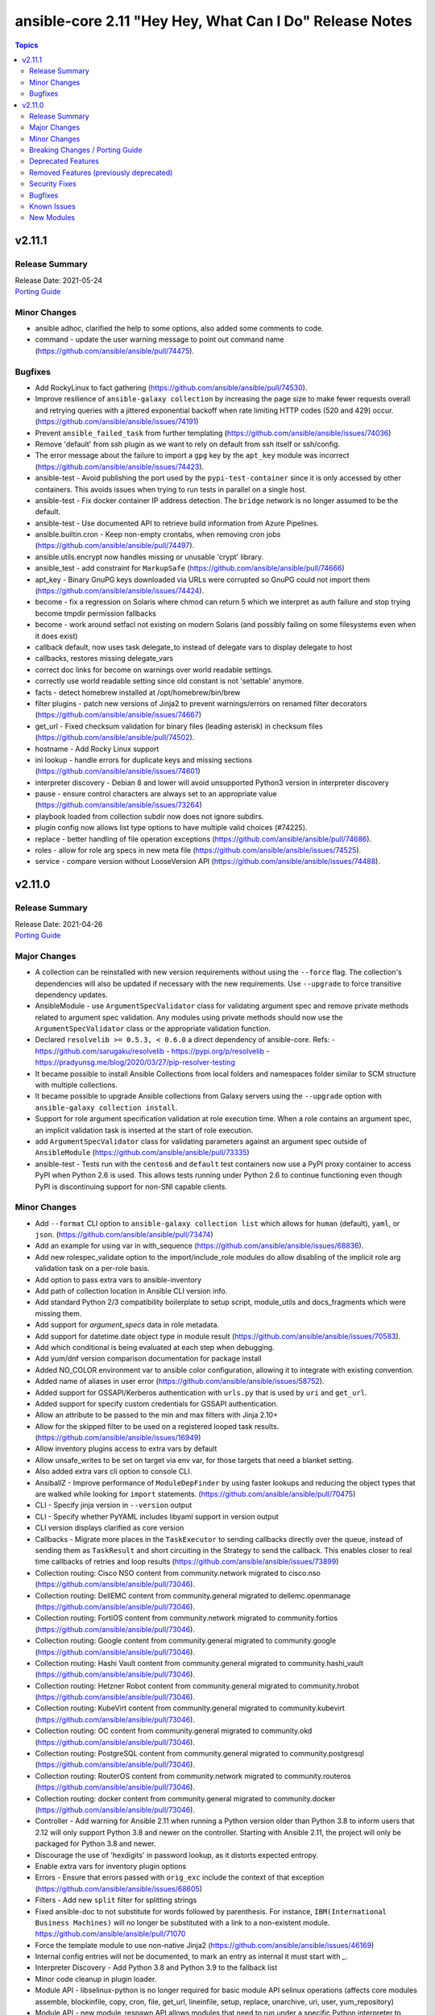 ========================================================
ansible-core 2.11 "Hey Hey, What Can I Do" Release Notes
========================================================

.. contents:: Topics


v2.11.1
=======

Release Summary
---------------

| Release Date: 2021-05-24
| `Porting Guide <https://docs.ansible.com/ansible/devel/porting_guides.html>`__


Minor Changes
-------------

- ansible adhoc, clarified the help to some options, also added some comments to code.
- command - update the user warning message to point out command name (https://github.com/ansible/ansible/pull/74475).

Bugfixes
--------

- Add RockyLinux to fact gathering (https://github.com/ansible/ansible/pull/74530).
- Improve resilience of ``ansible-galaxy collection`` by increasing the page size to make fewer requests overall and retrying queries with a jittered exponential backoff when rate limiting HTTP codes (520 and 429) occur. (https://github.com/ansible/ansible/issues/74191)
- Prevent ``ansible_failed_task`` from further templating (https://github.com/ansible/ansible/issues/74036)
- Remove 'default' from ssh plugin as we want to rely on default from ssh itself or ssh/config.
- The error message about the failure to import a ``gpg`` key by the ``apt_key`` module was incorrect (https://github.com/ansible/ansible/issues/74423).
- ansible-test - Avoid publishing the port used by the ``pypi-test-container`` since it is only accessed by other containers. This avoids issues when trying to run tests in parallel on a single host.
- ansible-test - Fix docker container IP address detection. The ``bridge`` network is no longer assumed to be the default.
- ansible-test - Use documented API to retrieve build information from Azure Pipelines.
- ansible.builtin.cron - Keep non-empty crontabs, when removing cron jobs (https://github.com/ansible/ansible/pull/74497).
- ansible.utils.encrypt now handles missing or unusable 'crypt' library.
- ansible_test - add constraint for ``MarkupSafe`` (https://github.com/ansible/ansible/pull/74666)
- apt_key - Binary GnuPG keys downloaded via URLs were corrupted so GnuPG could not import them (https://github.com/ansible/ansible/issues/74424).
- become - fix a regression on Solaris where chmod can return 5 which we interpret as auth failure and stop trying become tmpdir permission fallbacks
- become - work around setfacl not existing on modern Solaris (and possibly failing on some filesystems even when it does exist)
- callback default, now uses task delegate_to instead of delegate vars to display delegate to host
- callbacks, restores missing delegate_vars
- correct doc links for become on warnings over world readable settings.
- correctly use world readable setting since old constant is not 'settable' anymore.
- facts - detect homebrew installed at /opt/homebrew/bin/brew
- filter plugins - patch new versions of Jinja2 to prevent warnings/errors on renamed filter decorators (https://github.com/ansible/ansible/issues/74667)
- get_url - Fixed checksum validation for binary files (leading asterisk) in checksum files (https://github.com/ansible/ansible/pull/74502).
- hostname - Add Rocky Linux support
- ini lookup - handle errors for duplicate keys and missing sections (https://github.com/ansible/ansible/issues/74601)
- interpreter discovery - Debian 8 and lower will avoid unsupported Python3 version in interpreter discovery
- pause - ensure control characters are always set to an appropriate value (https://github.com/ansible/ansible/issues/73264)
- playbook loaded from collection subdir now does not ignore subdirs.
- plugin config now allows list type options to have multiple valid choices (#74225).
- replace - better handling of file operation exceptions (https://github.com/ansible/ansible/pull/74686).
- roles - allow for role arg specs in new meta file (https://github.com/ansible/ansible/issues/74525).
- service - compare version without LooseVersion API (https://github.com/ansible/ansible/issues/74488).

v2.11.0
=======

Release Summary
---------------

| Release Date: 2021-04-26
| `Porting Guide <https://docs.ansible.com/ansible/devel/porting_guides.html>`__


Major Changes
-------------

- A collection can be reinstalled with new version requirements without using the ``--force`` flag. The collection's dependencies will also be updated if necessary with the new requirements. Use ``--upgrade`` to force transitive dependency updates.
- AnsibleModule - use ``ArgumentSpecValidator`` class for validating argument spec and remove private methods related to argument spec validation. Any modules using private methods should now use the ``ArgumentSpecValidator`` class or the appropriate validation function.
- Declared ``resolvelib >= 0.5.3, < 0.6.0`` a direct dependency of
  ansible-core. Refs:
  - https://github.com/sarugaku/resolvelib
  - https://pypi.org/p/resolvelib
  - https://pradyunsg.me/blog/2020/03/27/pip-resolver-testing
- It became possible to install Ansible Collections from local folders and namespaces folder similar to SCM structure with multiple collections.
- It became possible to upgrade Ansible collections from Galaxy servers using the ``--upgrade`` option with ``ansible-galaxy collection install``.
- Support for role argument specification validation at role execution time. When a role contains an argument spec, an implicit validation task is inserted at the start of role execution.
- add ``ArgumentSpecValidator`` class for validating parameters against an argument spec outside of ``AnsibleModule`` (https://github.com/ansible/ansible/pull/73335)
- ansible-test - Tests run with the ``centos6`` and ``default`` test containers now use a PyPI proxy container to access PyPI when Python 2.6 is used. This allows tests running under Python 2.6 to continue functioning even though PyPI is discontinuing support for non-SNI capable clients.

Minor Changes
-------------

- Add ``--format`` CLI option to ``ansible-galaxy collection list`` which allows for ``human`` (default), ``yaml``, or ``json``. (https://github.com/ansible/ansible/pull/73474)
- Add an example for using var in with_sequence (https://github.com/ansible/ansible/issues/68836).
- Add new rolespec_validate option to the import/include_role modules do allow disabling of the implicit role arg validation task on a per-role basis.
- Add option to pass extra vars to ansible-inventory
- Add path of collection location in Ansible CLI version info.
- Add standard Python 2/3 compatibility boilerplate to setup script, module_utils and docs_fragments which were missing them.
- Add support for `argument_specs` data in role metadata.
- Add support for datetime.date object type in module result (https://github.com/ansible/ansible/issues/70583).
- Add which conditional is being evaluated at each step when debugging.
- Add yum/dnf version comparison documentation for package install
- Added NO_COLOR environment var to ansible color configuration, allowing it to integrate with existing convention.
- Added name of aliases in user error (https://github.com/ansible/ansible/issues/58752).
- Added support for GSSAPI/Kerberos authentication with ``urls.py`` that is used by ``uri`` and ``get_url``.
- Added support for specify custom credentials for GSSAPI authentication.
- Allow an attribute to be passed to the min and max filters with Jinja 2.10+
- Allow for the skipped filter to be used on a registered looped task results. (https://github.com/ansible/ansible/issues/16949)
- Allow inventory plugins access to extra vars by default
- Allow unsafe_writes to be set on target via env var, for those targets that need a blanket setting.
- Also added extra vars cli option to console CLI.
- AnsiballZ - Improve performance of ``ModuleDepFinder`` by using faster lookups and reducing the object types that are walked while looking for ``import`` statements. (https://github.com/ansible/ansible/pull/70475)
- CLI - Specify jinja version in ``--version`` output
- CLI - Specify whether PyYAML includes libyaml support in version output
- CLI version displays clarified as core version
- Callbacks - Migrate more places in the ``TaskExecutor`` to sending callbacks directly over the queue, instead of sending them as ``TaskResult`` and short circuiting in the Strategy to send the callback. This enables closer to real time callbacks of retries and loop results (https://github.com/ansible/ansible/issues/73899)
- Collection routing: Cisco NSO content from community.network migrated to cisco.nso (https://github.com/ansible/ansible/pull/73046).
- Collection routing: DellEMC content from community.general migrated to dellemc.openmanage (https://github.com/ansible/ansible/pull/73046).
- Collection routing: FortiOS content from community.network migrated to community.fortios (https://github.com/ansible/ansible/pull/73046).
- Collection routing: Google content from community.general migrated to community.google (https://github.com/ansible/ansible/pull/73046).
- Collection routing: Hashi Vault content from community.general migrated to community.hashi_vault (https://github.com/ansible/ansible/pull/73046).
- Collection routing: Hetzner Robot content from community.general migrated to community.hrobot (https://github.com/ansible/ansible/pull/73046).
- Collection routing: KubeVirt content from community.general migrated to community.kubevirt (https://github.com/ansible/ansible/pull/73046).
- Collection routing: OC content from community.general migrated to community.okd (https://github.com/ansible/ansible/pull/73046).
- Collection routing: PostgreSQL content from community.general migrated to community.postgresql (https://github.com/ansible/ansible/pull/73046).
- Collection routing: RouterOS content from community.network migrated to community.routeros (https://github.com/ansible/ansible/pull/73046).
- Collection routing: docker content from community.general migrated to community.docker (https://github.com/ansible/ansible/pull/73046).
- Controller - Add warning for Ansible 2.11 when running a Python version older than Python 3.8 to inform users that 2.12 will only support Python 3.8 and newer on the controller. Starting with Ansible 2.11, the project will only be packaged for Python 3.8 and newer.
- Discourage the use of 'hexdigits' in password lookup, as it distorts expected entropy.
- Enable extra vars for inventory plugin options
- Errors - Ensure that errors passed with ``orig_exc`` include the context of that exception (https://github.com/ansible/ansible/issues/68605)
- Filters - Add new ``split`` filter for splitting strings
- Fixed ansible-doc to not substitute for words followed by parenthesis.  For instance, ``IBM(International Business Machines)`` will no longer be substituted with a link to a non-existent module. https://github.com/ansible/ansible/pull/71070
- Force the template module to use non-native Jinja2 (https://github.com/ansible/ansible/issues/46169)
- Internal config entries will not be documented, to mark an entry as internal it must start with `_`.
- Interpreter Discovery - Add Python 3.8 and Python 3.9 to the fallback list
- Minor code cleanup in plugin loader.
- Module API - libselinux-python is no longer required for basic module API selinux operations (affects core modules assemble, blockinfile, copy, cron, file, get_url, lineinfile, setup, replace, unarchive, uri, user, yum_repository)
- Module API - new module_respawn API allows modules that need to run under a specific Python interpreter to respawn in place under that interpreter
- Module iptables multiport destination support added (https://github.com/ansible/ansible/pull/72928)
- Module iptables set/ipset support added (https://github.com/ansible/ansible/pull/72984)
- New 'timeout' feature added to adhoc and console CLIs, corresponding to the recent 'timeout' task keyword.
- New virtualization facts, ``virtualization_tech_guest`` and ``virtualization_tech_host`` now allow for conveying when a system is a host or guest of multiple virtualization technologies.
- Now 'choices' keyword in config definitions also restricts valid values for the entry.
- Refactored ``ansible-galaxy collection [download|install|list|verify]`` CLI subcommands with the public interface kept intact.
- Restructured _fixup_perms2() in ansible.plugins.action to make it more linear
- Shadow prompt input to ansible-vault encrypt-string unless the ``--show-input`` flag is set
- Switch to hashlib.sha256() for ansible-test to allow for FIPs mode.
- TOML inventory plugin is no longer in preview status
- Templar - reduce the complexity of ``Templar._lookup`` (https://github.com/ansible/ansible/pull/73277)
- The ``csvfile`` lookup plugin now uses ``parse_kv()`` internally. As a result, multi-word search keys can now be passed.
- The ``csvfile`` lookup plugin's documentation has been fixed; it erroneously said that the delimiter could be ``t`` which was never true. We now accept ``\t``, however, and the error in the documentation has been fixed to note that.
- The constructed inventory plugin has new option to force using vars plugins on previouslly processed inventory sources.
- The find module is now more specific about the reasons it skips candidate files.
- The logging functionality in module_utils.basic now returns a nicer error when it falls back to syslog but ends up getting a TypeError thrown back.
- The new dependency resolver prefers ``MANIFEST.json`` over ``galaxy.yml`` if it exists in the target directory.
- The plugin loader now keeps track of the collection where a plugin was resolved to, in particular whether the plugin was loaded from ansible-core's internal paths (``ansible.builtin``) or from user-supplied paths (no collection name).
- Toggle allowing usage of extra_vars in compose
- When connecting as an unprivileged user, and becoming an unprivileged user, we now fall back to also trying ``chmod +a`` which works on macOS and makes use of ACLs.
- allow tree callback plugin to be configurable, for use with playbooks.
- ansible-doc - In Windows setup steps, ``ExecutionPolicy`` should be restored to default value ``RemoteSigned`` (https://github.com/ansible/ansible/pull/72993).
- ansible-doc - provide ``has_action`` field in JSON output for modules. That information is currently only available in the text view (https://github.com/ansible/ansible/pull/72359).
- ansible-doc has new option to show keyword documentation.
- ansible-doc will now format, ``L()``, ``R()``, and ``HORIZONTALLINE`` in plugin docs just as the website docs do.  https://github.com/ansible/ansible/pull/71070
- ansible-galaxy - Add installation successful message
- ansible-galaxy - Added caching mechanisms when retrieving collection info to speed up installs and downloads
- ansible-galaxy - Change the output verbosity level of the download message from 3 to 0 (https://github.com/ansible/ansible/issues/70010)
- ansible-galaxy - Ensure ``get_collection_versions`` returns an empty list when a collection does not exist for consistency across API versions.
- ansible-galaxy - find any collection dependencies in the globally configured Galaxy servers and not just the server the parent collection is from.
- ansible-galaxy CLI - ``collection verify`` command now exits with a non-zero exit code on verification failure
- ansible-galaxy CLI - ``collection verify`` command now supports a ``--offline`` option for local-only verification
- ansible-test - A warning is no longer emitted when a ``pip*`` or ``python*`` binary is found without a matching couterpart.
- ansible-test - Add ``macos/10.15`` as a supported value for the ``--remote`` option.
- ansible-test - Add a ``--docker-network`` option to choose the network for running containers when using the ``--docker`` option.
- ansible-test - Add constraint for ``decorator`` for Python versions prior to 3.5.
- ansible-test - Add support for running tests on Fedora 33 (https://github.com/ansible/ansible/pull/72861).
- ansible-test - Added Ubuntu 20.04 LTS image to the default completion list
- ansible-test - Added a ``--export`` option to the ``ansible-test coverage combine`` command to facilitate multi-stage aggregation of coverage in CI pipelines.
- ansible-test - Added the ``-remote rhel/7.9`` option to run tests on RHEL 7.9
- ansible-test - Allow custom ``--remote-stage`` options for development and testing.
- ansible-test - CentOS 8 container is now 8.2.2004 (https://github.com/ansible/distro-test-containers/pull/45).
- ansible-test - Changed the internal name of the custom plugin used to identify use of unwanted imports and functions.
- ansible-test - Cleaned up code to resolve warnings and errors reported by PyCharm.
- ansible-test - Code cleanup in the ``import`` sanity test.
- ansible-test - Code cleanup in the internal logic for code coverage collection of PowerShell modules.
- ansible-test - Collections can now specify pip constraints for unit and integration test requirements using ``tests/unit/constraints.txt`` and ``tests/integration/constraints.txt`` respectively.
- ansible-test - Containers used with the ``--remote`` option have been updated to version 1.29.0 to include the latest Ansible requirements.
- ansible-test - Files used to track remote instances no longer have a region suffix.
- ansible-test - Fix ``ansible-test coverage`` reporting sub-commands (``report``, ``html``, ``xml``) on Python 2.6.
- ansible-test - Fix container hostname/IP discovery for the ``acme`` test plugin.
- ansible-test - FreeBSD 11.4 and 12.2 provisioning can now be used with the ``--python 3.8`` option.
- ansible-test - FreeBSD instances provisioned with ``--remote`` now make ``libyaml`` available for use with PyYAML installation.
- ansible-test - Generation of an ``egg-info`` directory, if needed, is now done after installing test dependencies and before running tests. When running from an installed version of ``ansible-test`` a temporary directory is used to avoid permissions issues. Previously it was done before installing test dependencies and adjacent to the installed directory.
- ansible-test - Implemented CloudStack test container selection by ENV variable `ANSIBLE_CLOUDSTACK_CONTAINER` with a default to `quay.io/ansible/cloudstack-test-container:1.4.0`.
- ansible-test - Improved handling of minimum Python version requirements for sanity tests. Supported versions are now included in warning messages displayed when tests are skipped.
- ansible-test - More sanity test requirements have been pinned to specific versions to provide consistent test results.
- ansible-test - Most sanity test specific ``pip`` constraints are now used only when running sanity tests. This should reduce conflicts with ``pip`` requirements and constraints when testing collections.
- ansible-test - Most sanity tests are now skipped on Python 3.5 and earlier with a warning. Previously this was done for Python 2.7 and earlier.
- ansible-test - Now supports freebsd/11.4 remote (https://github.com/ansible/ansible/issues/48782).
- ansible-test - Now supports freebsd/12.2 remote (https://github.com/ansible/ansible/issues/72366).
- ansible-test - OpenSuse container now uses Leap 15.2 (https://github.com/ansible/distro-test-containers/pull/48).
- ansible-test - Pin the ``virtualenv`` version used for ``--remote`` pip installs to the latest version supported by Python 2.x, which is version 16.7.10.
- ansible-test - Provisioning of RHEL instances now includes installation of pinned versions of ``packaging`` and ``pyparsing`` to match the downstream vendored versions.
- ansible-test - RHEL 8.2+ provisioning can now be used with the ``--python 3.8`` option, taking advantage of the Python 3.8 AppStream.
- ansible-test - Raise the number of bytes scanned by ansible-test to determine if a file is binary to 4096.
- ansible-test - Refactor code for installing ``cryptography`` to allow re-use in the future.
- ansible-test - Refactor code to remove unused logic for obsolete support of multiple provisioning endpoints.
- ansible-test - Remove ``pytest < 6.0.0`` constraint for managed installations on Python 3.x now that pytest 6 is supported.
- ansible-test - Remove em dash from the Pytest configuration file in order to be readable on systems where preferred encoding is ASCII. (https://github.com/ansible/ansible/issues/71739)
- ansible-test - Remove outdated ``--docker`` completion entries: fedora30, fedora31, ubuntu1604
- ansible-test - Remove outdated ``--remote`` completion entries: freebsd/11.1, freebsd/12.1, osx/10.11, macos/10.15, rhel/7.6, rhel/7.8, rhel/8.1, rhel/8.2
- ansible-test - Remove outdated ``--windows`` completion entries: 2008, 2008-R2
- ansible-test - Remove the discontinued ``us-east-2`` choice from the ``--remote-aws-region`` option.
- ansible-test - Remove unused ``--remote`` completion entry: power/centos/7
- ansible-test - Removed ``pip`` constraints related to integration tests that have been moved to collections. This should reduce conflicts with ``pip`` requirements and constraints when testing collections.
- ansible-test - Removed the obsolete ``--remote-aws-region`` provisioning option.
- ansible-test - Removed the obsolete ``tower`` test plugin for testing Tower modules.
- ansible-test - Removed unused provisioning code and cleaned up remote provider management logic.
- ansible-test - Rename internal functions to match associated constant names that were previously updated.
- ansible-test - Reorganize internal ``pylint`` configuration files for easier comparison and maintenance.
- ansible-test - Report the correct line number in the ``yamllint`` sanity test when reporting ``libyaml`` parse errors in module documentation.
- ansible-test - Request remote resources by provider name for all provider types.
- ansible-test - Show a warning when the obsolete ``--remote-aws-region`` option is used.
- ansible-test - Silence ``pip`` warnings about Python 3.5 being EOL when installing requirements.
- ansible-test - Support custom remote endpoints with the ``--remote-endpoint`` option.
- ansible-test - The ``--remote`` option no longer pre-installs the ``virtualenv`` module on Python 3.x instances. The Python built-in ``venv`` module should be used instead.
- ansible-test - The ``default`` container for both collections and core have been updated to versions 2.11.0 and 1.9.0 respectively.
- ansible-test - The ``pylint`` sanity test is now skipped with a warning on Python 3.9 due to unresolved upstream regressions.
- ansible-test - The ``pylint`` sanity test is now supported on Python 3.8.
- ansible-test - The ``rstcheck`` sanity test is no longer used for collections, but continues to be used for ansible-core.
- ansible-test - The generated ``resource_prefix`` variable now meets the host name syntax requirements specified in RFC 1123 and RFC 952. The value used for local tests now places the random number before the hostname component, rather than after. If the resulting value is too long, it will be truncated.
- ansible-test - Ubuntu containers as well as ``default-test-container`` and ``ansible-base-test-container`` are now slightly smaller due to apt cleanup (https://github.com/ansible/distro-test-containers/pull/46).
- ansible-test - Update ``pylint`` and its dependencies to the latest available versions to support Python 3.9.
- ansible-test - Update built-in service endpoints for the ``--remote`` option.
- ansible-test - Update distribution test containers from version 2.0.1 to 2.0.2.
- ansible-test - Update the Ansible Core and Ansible Collection default test containers to 3.2.0 and 3.2.2 respectively.
- ansible-test - Updated the default test containers to version 3.1.0.
- ansible-test - Upgrade ansible-runner version used in compatibility tests, remove some tasks that were only needed with older versions, and skip in python2 because ansible-runner is soon dropping it.
- ansible-test - Use new endpoint for Parallels based instances with the ``--remote`` option.
- ansible-test - ``default-test-container`` and ``ansible-base-test-container`` now use Python 3.9.0 instead of 3.9.0rc1.
- ansible-test - add https endpoint for ansible-test
- ansible-test - add macOS 11.1 as a remote target (https://github.com/ansible/ansible/pull/72622)
- ansible-test - add the collection plugin directories ``plugin_utils`` and ``sub_plugins`` to list of plugin types. This ensures such plugins are tested for the ``import`` sanity test (https://github.com/ansible/ansible/pull/73599).
- ansible-test - centos6 end of life - container image updated to point to vault base repository (https://github.com/ansible/distro-test-containers/pull/54)
- ansible-test - centos6 image now has multiple fallback yum repositories for CentOS Vault.
- ansible-test - default container now uses default-test-container 2.7.0 and ansible-base-test-container 1.6.0. This brings in Python 3.9.0rc1 for testing.
- ansible-test - now makes a better attempt to support podman when calling ``docker images`` and asking for JSON format.
- ansible-test - python-cryptography is now bounded at <3.2, as 3.2 drops support for OpenSSL 1.0.2 upon which some of our CI infrastructure still depends.
- ansible-test - remote macOS instances no longer install ``virtualenv`` during provisioning
- ansible-test - the ACME test container was updated, it now supports external account creation and has a basic OCSP responder (https://github.com/ansible/ansible/pull/71097, https://github.com/ansible/acme-test-container/releases/tag/2.0.0).
- ansible-test - the ``import`` sanity test now also tries to import all non-module and non-module_utils Python files in ``lib/ansible/`` resp. ``plugins/`` (https://github.com/ansible/ansible/pull/72497).
- ansible-test - virtualenv helper scripts now prefer ``venv`` on Python 3 over ``virtualenv``
- ansible-test Now supports RHEL 8.3
- ansible-test pylint - ensure that removal collection version numbers conform to the semantic versioning specification at https://semver.org/ (https://github.com/ansible/ansible/pull/71679).
- ansible-test pylint sanity test - stop ignoring ``used-before-assignment`` errors (https://github.com/ansible/ansible/pull/73639).
- ansible-test runtime-metadata - compare deprecation and tombstone versions to the current version to ensure that they are correct (https://github.com/ansible/ansible/pull/72625).
- ansible-test runtime-metadata - ensure that removal collection version numbers conform to the semantic versioning specification at https://semver.org/ (https://github.com/ansible/ansible/pull/71679).
- ansible-test runtime-metadata - ensure that the tombstone removal date is not in the future (https://github.com/ansible/ansible/pull/72625).
- ansible-test runtime-metadata - validate removal version numbers, and check removal dates more strictly (https://github.com/ansible/ansible/pull/71679).
- ansible-test validate-modules - ensure that removal collection version numbers and version_added collection version numbers conform to the semantic versioning specification at https://semver.org/ (https://github.com/ansible/ansible/pull/71679).
- ansible-test validate-modules - no longer assume that ``default`` for ``type=bool`` options is ``false``, as the default is ``none`` and for some modules, ``none`` and ``false`` mean different things (https://github.com/ansible/ansible/issues/69561).
- ansible-test validate-modules - option names that seem to indicate they contain secret information that should be marked ``no_log=True`` are now flagged in the validate-modules sanity test. False positives can be marked by explicitly setting ``no_log=False`` for these options in the argument spec. Please note that many false positives are expected; the assumption is that it is by far better to have false positives than false negatives (https://github.com/ansible/ansible/pull/73508).
- ansible-test validate-modules - validate removal version numbers (https://github.com/ansible/ansible/pull/71679).
- ansible.utils.encrypt now returns `AnsibleError` instead of crypt.crypt's `OSError` on Python 3.9
- apt - module now works under any supported Python interpreter
- apt_repository - module now works under any supported Python interpreter
- callback plugins - ``meta`` tasks now get sent to ``v2_playbook_on_task_start``. Explicit tasks are always sent. Plugins can opt in to receiving implicit ones.
- callbacks - Add feature allowing forks to send callback events (https://github.com/ansible/ansible/issues/14681)
- conditionals - change the default of CONDITIONAL_BARE_VARS to False (https://github.com/ansible/ansible/issues/70682).
- config - more types are now automatically coerced to string when ``type: str`` is used and the value is parsed as a different type
- constructed - Add a toggle to allow the separator to be omitted if no prefix has been provided.
- constructed inventory plugin - Sanitize group names created from the ``groups`` option silently.
- create ``get_type_validator`` standalone function and move that functionality out of ``AnsibleModule`` (https://github.com/ansible/ansible/pull/72667)
- create ``get_unsupported_parameters`` validation function (https://github.com/ansible/ansible/pull/72447/files)
- debconf - add a note about no_log=True since module might expose sensitive information to logs (https://github.com/ansible/ansible/issues/32386).
- default callback - add ``show_task_path_on_failure`` option to display file and line number of tasks only on failed tasks when running at normal verbosity level (https://github.com/ansible/ansible/issues/64625)
- default callback - task name is now shown for ``include_tasks`` when using the ``free`` strategy (https://github.com/ansible/ansible/issues/71277).
- default callback - task name is now shown for ``include_tasks`` when using the ``linear`` strategy with ``ANSIBLE_DISPLAY_SKIPPED_HOSTS=0``.
- default_callback - moving 'check_mode_markers' documentation in default_callback doc_fragment (https://github.com/ansible-collections/community.general/issues/565).
- distribution - add facts about Amazon Linux Distribution facts (https://github.com/ansible/ansible/issues/73742).
- distribution - add support for DragonFly distribution (https://github.com/ansible/ansible/issues/43739).
- distribution - added distribution fact and hostname support for Parrot OS (https://github.com/ansible/ansible/pull/69158).
- distribution - handle NetBSD OS Family (https://github.com/ansible/ansible/issues/43739).
- distribution facts - ``distribution_release`` is now ``"Stream"`` on CentOS Stream (https://github.com/ansible/ansible/issues/73027).
- dnf - Add nobest option (https://github.com/ansible/ansible/issues/69983)
- dnf - When ``state: absent``, package names are now matched similarly to how the ``dnf`` CLI matches them (https://github.com/ansible/ansible/issues/72809).
- dnf - module now works under any supported Python interpreter
- dnf - now shows specific package changes (installations/removals) under ``results`` in check_mode. (https://github.com/ansible/ansible/issues/66132)
- facts - ``/dev/kvm`` is now consulted in Linux virtualization facts, and the host is considered a KVM host if this file exists and none of the pre-existing checks matched.
- facts - add new fact ``date_time['tz_dst']``, which returns the daylight saving timezone (https://github.com/ansible/ansible/issues/69004).
- facts - add uptime to openbsd
- find module - Now has a ``read_whole_file`` boolean parameter which allows for reading the whole file and doing an ``re.search()`` regex evaluation on it when searching using the ``contains`` option. This allows (for example) for ensuring the very end of the file matches a pattern.
- galaxy - add documentation about galaxy parameters in examples/ansible.cfg (https://github.com/ansible/ansible/issues/68402).
- galaxy - handle token as dict while loading from yaml file (https://github.com/ansible/ansible/issues/70887).
- get_url - allow checksum urls to point to file:// resources, moving scheme test to function
- get_url - handle same SHA sum for checksum file (https://github.com/ansible/ansible/issues/71420).
- git - add ``single_branch`` parameter (https://github.com/ansible/ansible/pull/28465)
- hash filter - fail when unsupported hash type is passed as an argument (https://github.com/ansible/ansible/issues/70258)
- inventory cache - do not show a warning when the cache file does not (yet) exist.
- iptables - add a note about ipv6-icmp in protocol parameter (https://github.com/ansible/ansible/issues/70905).
- iptables - fixed get_chain_policy API (https://github.com/ansible/ansible/issues/68612).
- iptables - reorder comment postition to be at the end (https://github.com/ansible/ansible/issues/71444).
- lineinfile - add search_string parameter for non-regexp searching (https://github.com/ansible/ansible/issues/70470)
- linux facts - Add additional check to ensure 'container' virtual fact gets added to guest_tech when appropriate (https://github.com/ansible/ansible/pull/71385)
- meta - now include a ``skip_reason`` when skipped (https://github.com/ansible/ansible/pull/71355).
- module payload builder - module_utils imports in any nested block (eg, ``try``, ``if``) are treated as optional during module payload builds; this allows modules to implement runtime fallback behavior for module_utils that do not exist in older versions of Ansible.
- module_utils - ``get_file_attributes()`` now takes an optional ``include_version`` boolean parameter. When ``True`` (default), the file's version/generation number is included in the result (but requires ``lsattr -v`` to work on the target platform).
- now !unsafe works on all types of data, not just strings, even recursively for mappings and sequences.
- package_facts - module support for apt and rpm now works under any supported Python interpreter
- pipe lookup - update docs for Popen with shell=True usages (https://github.com/ansible/ansible/issues/70159).
- plugin examples - Allow non-YAML examples, so that examples for plugins like the INI and TOML inventory plugins can be directly represented (https://github.com/ansible/ansible/pull/71184)
- plugin option validation - now the option type ``dict``/``dictionary`` is also validated by the config manager (https://github.com/ansible/ansible/pull/71928).
- reboot - add ``reboot_command`` parameter to allow specifying the command used to reboot the system (https://github.com/ansible/ansible/issues/51359)
- remove ``excommunicate`` debug command from AnsiballZ
- selinux - return selinux_getpolicytype facts correctly.
- service_facts - return service state information on AIX.
- service_facts - return service state information on OpenBSD.
- setup - allow list of filters (https://github.com/ansible/ansible/pull/68551).
- setup - fix distribution facts for Older Amazon Linux with ``/etc/os-release`` (https://github.com/ansible/ansible/issues/73946).
- setup.py - Declare that Python 3.9 is now supported (https://github.com/ansible/ansible/pull/72861).
- setup.py - Skip doing conflict checks for ``sdist`` and ``egg_info`` commands (https://github.com/ansible/ansible/pull/71310)
- subelements - clarify the lookup plugin documentation for parameter handling (https://github.com/ansible/ansible/issues/38182).
- subversion - ``validate_certs`` option, which, when true, will avoid passing ``--trust-server-cert`` to ``svn`` commands (https://github.com/ansible/ansible/issues/22599).
- unarchive - Add support for .tar.zst (zstd compression) (https://github.com/ansible/ansible/pull/73265).
- unarchive - add ``RETURN`` documentation (https://github.com/ansible/ansible/issues/67445).
- unarchive - add ``include`` parameter to allow extracting specific files from an archive (https://github.com/ansible/ansible/pull/40522)
- update sphinx to 2.1.2 and rstcheck to 3.3.1 for building documentation.
- uri - add ``ca_path`` argument to allow specification of a CA certificate (https://github.com/ansible/ansible/pull/71979).
- user - add new parameters ``password_expire_max`` and ``password_expire_min`` for controlling password expiration (https://github.com/ansible/ansible/issues/68775)
- varnames lookup plugin - Fixed grammar error in exception message when the plugin is given a non-string term.
- vault - Provide better error for single value encrypted values to indicate the file, line, and column of the errant vault (https://github.com/ansible/ansible/issues/72276)
- version test - Add semantic version functionality
- virtual facts - containerd cgroup is now recognized as container tech (https://github.com/ansible/ansible/issues/66304).
- virtualization facts - Detect ``vdsmd`` in addition to ``vdsm`` when trying to detect RHEV hosts. (https://github.com/ansible/ansible/issues/66147)
- winrm - Added ``ansible_winrm_kinit_args`` that can be used to control the args that are sent to the ``kinit`` call for Kerberos authentication.
- yum - module now works under any supported Python interpreter
- yum_repository - added boolean option module_hotfixes which allows to enable functionality for dnf.

Breaking Changes / Porting Guide
--------------------------------

- Made SCM collections be reinstalled regardless of ``--force`` being present.
- NetBSD virtualization facts (specifically ``ansible_virtualization_type``) now returns a more accurate value by checking the value of the ``machdep.hypervisor`` ``sysctl`` key. This change is breaking because in some cases previously, we would erroneously report ``xen`` even when the target is not running on Xen. This prevents that behavior in most cases. (https://github.com/ansible/ansible/issues/69352)
- Replaced the in-tree dependency resolver with an external implementation that pip >= 20.3 uses now by default — ``resolvelib``. (https://github.com/ansible/ansible/issues/71784)
- The ``meta`` module now supports tags for user-defined tasks. Internal ``meta`` tasks continue to always run. (https://github.com/ansible/ansible/issues/64558)
- ansible-galaxy login command has been removed (see https://github.com/ansible/ansible/issues/71560)

Deprecated Features
-------------------

- Starting in 2.14, shell and command modules will no longer have the option to warn and suggest modules in lieu of commands. The ``warn`` parameter to these modules is now deprecated and defaults to ``False``. Similarly, the ``COMMAND_WARNINGS`` configuration option is also deprecated and defaults to ``False``. These will be removed and their presence will become an error in 2.14.
- apt_key - the paramater ``key`` does not have any effect, has been deprecated and will be removed in ansible-core version 2.14 (https://github.com/ansible/ansible/pull/70319).
- psrp - Set the minimum version of ``pypsrp`` to ``0.4.0``.

Removed Features (previously deprecated)
----------------------------------------

- Removed `SharedPluginLoaderObj` class from ansible.plugins.strategy. It was deprecated in favor of using the standard plugin loader.
- Removed `_get_item()` alias from callback plugin base class which had been deprecated in favor of `_get_item_label()`.
- The "user" parameter was previously deprecated and is now removed in favor of "scope"
- The deprecated ``ansible.constants.BECOME_METHODS`` has been removed.
- The deprecated ``ansible.constants.get_config()`` has been removed.
- The deprecated ``ansible.constants.mk_boolean()`` has been removed.
- `with_*` loops are no longer optimized for modules whose `name` parameters can take lists (mostly package managers). Use `name` instead of looping over individual names with `with_items` and friends.

Security Fixes
--------------

- **security issue** - Mask default and fallback values for ``no_log`` module options (CVE-2021-20228)
- **security issue** - copy - Redact the value of the no_log 'content' parameter in the result's invocation.module_args in check mode. Previously when used with check mode and with '-vvv', the module would not censor the content if a change would be made to the destination path. (CVE-2020-14332)
- Sanitize no_log values from any response keys that might be returned from the uri module (CVE-2020-14330).
- dnf - Previously, regardless of the ``disable_gpg_check`` option, packages were not GPG validated. They are now. (CVE-2020-14365)

Bugfixes
--------

- A handler defined within a role will now search handlers subdir for included tasks (issue https://github.com/ansible/ansible/issues/71222).
- ALLOW_WORLD_READABLE_TMP, switched to 'moved' message as 'deprecation' is misleading since config settings still work w/o needing change.
- ANSIBLE_COLLECTIONS_PATHS - remove deprecation so that users of Ansible 2.9 and 2.10+ can use the same var when specifying a collection path without a warning.
- Added unsafe_writes test.
- Address compat with rpmfluff-0.6 for integration tests
- Address the deprecation of the use of stdlib distutils in packaging. It's a short-term hotfix for the problem (https://github.com/ansible/ansible/issues/70456, https://github.com/pypa/setuptools/issues/2230, https://github.com/pypa/setuptools/commit/bd110264)
- Adjust various hard-coded action names to also include their ``ansible.builtin.`` and ``ansible.legacy.`` prefixed version (https://github.com/ansible/ansible/issues/71817, https://github.com/ansible/ansible/issues/71818, https://github.com/ansible/ansible/pull/71824).
- Allow TypeErrors on Undefined variables in filters to be handled or deferred when processing for loops.
- Allow `~` to be present in file names in galaxy roles (https://github.com/ansible/ansible/issues/72966)
- Always mention the name of the deprecated or tombstoned plugin in routing deprecation/tombstone messages (https://github.com/ansible/ansible/pull/73059).
- Ansible output now uses stdout to determine column width instead of stdin
- AnsibleModule - added arg ``ignore_invalid_cwd`` to ``AnsibleModule.run_command()``, to control its behaviour when ``cwd`` is invalid. (https://github.com/ansible/ansible/pull/72390)
- Apply ``_wrap_native_text`` only for builtin filters specified in STRING_TYPE_FILTERS.
- Automatically remove async cache files for polled async tasks that have completed (issue https://github.com/ansible/ansible/issues/73206).
- Be smarter about collection paths ending with ansible_collections, emulating a-galaxy behaviour. Issue 72628
- CLI - Restore git information in version output when running from source
- Collection callbacks were ignoring options and rules for stdout and adhoc cases.
- Collections - Ensure ``action_loader.get`` is called with ``collection_list`` to properly find collections when ``collections:`` search is specified (https://github.com/ansible/ansible/issues/72170)
- Command module now returns stdout & stderr if executable is missing or an unknown error occurs
- ConfigManager - Normalize ConfigParser between Python2 and Python3 to for handling comments (https://github.com/ansible/ansible/issues/73709)
- Continue execution when  'flatten' filter when it hits a None/null value as part of the list.
- Correct the inventory source error parse handling, specifically make the config INVENTORY_ANY_UNPARSED_IS_FAILED work as expected.
- Correctly set template_path and template_fullpath for usage in template lookup and action plugins.
- Deal with failures when sorting JSON and you have incompatible key types.
- Display - Use wcswidth to calculate printable width of a text string (https://github.com/ansible/ansible/issues/63105)
- Enabled unsafe_writes for get_url which was ignoring the paramter.
- Ensure Ansible's unique filter preserves order (https://github.com/ansible/ansible/issues/63417)
- Ensure if a traceback halts ``strategy.run`` that we still attempt to clean up (https://github.com/ansible/ansible/issues/23958)
- Ensure password passed in by -k is used on delegated hosts that do not have ansible_password set
- Ensure the correct options are used when ssh executables are used that don't match ssh executable names.
- Facts collection - get serial number of NVMe device without sg_inq (https://github.com/ansible/ansible/issues/66663).
- Fix --list-tasks format `role_name : task_name` when task name contains the role name. (https://github.com/ansible/ansible/issues/72505)
- Fix ``RecursionError`` when templating large vars structures (https://github.com/ansible/ansible/issues/71920)
- Fix ``delegate_facts: true`` when ``ansible_python_interpreter`` is not set. (https://github.com/ansible/ansible/issues/70168)
- Fix adding unrelated candidate names to the plugin loader redirect list.
- Fix an exit code for a non-failing playbook (https://github.com/ansible/ansible/issues/71306)
- Fix ansible-galaxy collection list to show collections in site-packages (https://github.com/ansible/ansible/issues/70147)
- Fix bytestring vs string comparison in module_utils.basic.is_special_selinux_path() so that special-cased filesystems which don't support SELinux context attributes still allow files to be manipulated on them. (https://github.com/ansible/ansible/issues/70244)
- Fix execution of the meta tasks 'clear_facts', 'clear_host_errors', 'end_play', 'end_host', and 'reset_connection' when the CLI flag '--flush-cache' is provided.
- Fix fileglob bug where it could return different results for different order of parameters (https://github.com/ansible/ansible/issues/72873).
- Fix incorrect msg in the results dict in loops
- Fix incorrect re-run of roles with tags (https://github.com/ansible/ansible/issues/69848)
- Fix incorrect variable scoping when using ``import with context`` in Jinja2 templates. (https://github.com/ansible/ansible/issues/72615)
- Fix jsonfile cache plugin option '_uri' to be a type path instead of a string. (https://github.com/ansible/ansible/issues/38002)
- Fix notifying handlers via `role_name : handler_name` when handler name contains the role name. (https://github.com/ansible/ansible/issues/70582)
- Fix parsing of values when using empty string as a key (https://github.com/ansible/ansible/issues/57132)
- Fix statistics reporting when rescue block contains another block (issue https://github.com/ansible/ansible/issues/61253).
- Fix to previous deprecation change (#70504) which caused command warning deprecation to show in all cases, even when not specified by the user.
- Fixed TypeError instancemethod expecting at least 2 arguments for apt_repository(issue https://github.com/ansible/ansible/issues/69308, PR https://github.com/ansible/ansible/pull/69463)
- Fixed issue when `netstat` is either missing or doesn't have execution permissions leading to incorrect command being executed.
- Fixes ``ansible-galaxy role info`` to support multiple roles on the command line (https://github.com/ansible/ansible/pull/70148)
- Fixes ansible-test traceback when plugin author is not a string or a list of strings (https://github.com/ansible/ansible/pull/70507)
- Handle more varnames that can create conflicts, expand a function in general, handle jinja2 globals in particular (https://github.com/ansible/ansible/issues/41955).
- INTERPRETER_PYTHON_DISTRO_MAP - prefer ``/usr/libexec/platform-python`` on ``oraclelinux 8`` when other pythons are present.
- Improve Ansible config deprecations to show the source of the deprecation (ansible-core). Also remove space before a comma in config deprecations (https://github.com/ansible/ansible/pull/72697).
- Improved/fixed regular expressions in ``validate-modules/validate_modules/schema.py`` and ``utils/collection_loader/_collection_finder.py`` (https://github.com/ansible/ansible/pull/73577).
- Includes - Explicitly get the include task, and not assume it is the parent (https://github.com/ansible/ansible/issues/65710)
- InventoryManager - Fix unhandled exception when given limit file was actually a directory.
- InventoryManager - Fix unhandled exception when inventory directory was empty or contained empty subdirectories (https://github.com/ansible/ansible/issues/73658).
- JSON Encoder - Ensure we treat single vault encrypted values as strings (https://github.com/ansible/ansible/issues/70784)
- Lookup user by UID in password database if login name is not found (https://github.com/ansible/ansible/issues/17029)
- OpenBSD module_utils - update sysctl variable name
- Pass expression in angle-bracket notation as filename argument to a ``compile()`` built-in function, so that Python debuggers do not try to parse it as filename.
- Pass the connection's timeout to connection plugins instead of the task's timeout.
- Provide more information in AnsibleUndefinedVariable (https://github.com/ansible/ansible/issues/55152)
- Python module_utils finder - refactor logic to eliminate many corner cases, remove recursion, fix base module_utils redirections
- Remove an embedded function from RoleMixin and add tests for it (https://github.com/ansible/ansible/pull/72754).
- Remove the warning displayed when validating the arg spec of a role with dependencies and add it to the documentation.
- Restore the ability for changed_when/failed_when to function with group_by (#70844).
- Restored unsafe_writes functionality which was being skipped.
- Restructured pipelining settings to be at the connection plugins leaving base config as global and for backwards compatiblity.
- SSH plugin - Improve error message when ssh client is not found on the host
- Setup virtualization_facts - add RHV and oVirt type. This change will fully work for VMs in clusters at cluster level 4.4 or newer (https://github.com/ansible/ansible/pull/72876).
- Skip invalid collection names when listing in ansible-doc instead of throwing exception. Issue#72257
- Skip literal_eval for string filters results in native jinja. (https://github.com/ansible/ansible/issues/70831)
- Stop adding the connection variables to the output results
- Strategy - When building the task in the Strategy from the Worker, ensure it is properly marked as finalized and squashed. Addresses an issue with ``ansible_failed_task``. (https://github.com/ansible/ansible/issues/57399)
- Suppress warning when user directory used in --playbook-dir option with ansible-inventory command (https://github.com/ansible/ansible/issues/65262).
- TOML inventory - Ensure we register dump functions for ``AnsibleUnsafe`` to support dumping unsafe values. Note that the TOML format has no functionality to mark that the data is unsafe for re-consumption. (https://github.com/ansible/ansible/issues/71307)
- Terminal plugins - add "\e[m" to the list of ANSI sequences stripped from device output
- The ``docker`` and ``k8s`` action groups / module default groups now also support the moved modules in `community.docker <https://galaxy.ansible.com/community/docker>`_, `community.kubevirt <https://github.com/ansible-collections/community.kubevirt>`_, `community.okd <https://galaxy.ansible.com/community/okd>`_, and `kubernetes.core <https://galaxy.ansible.com/kubernetes/core>`_ (https://github.com/ansible/ansible/pull/72428).
- The ``flush()`` method of ``CachePluginAdjudicator`` now calls the plugin's ``flush()`` method instead of iterating over the keys that the adjudicator knows about and deleting those from the cache. (https://github.com/ansible/ansible/issues/68770)
- The `ansible_become` value was not being treated as a boolean value when set in an INI format inventory file (fixes bug https://github.com/ansible/ansible/issues/70476).
- The machine-readable changelog ``changelogs/changelog.yaml`` is now contained in the release.
- Try to avoid kernel 'blocking' state on reading files while fact gathering.
- Updated docs and added warning on max_fail_percentage and free strategy usage. fixes issue 16666.
- VariableManager - Add the 'vars' key before getting delegated variables (https://github.com/ansible/ansible/issues/71092).
- Vault - Allow single vault encrypted values to be used directly as module parameters. (https://github.com/ansible/ansible/issues/68275)
- WorkerProcess - Implement workaround for stdout deadlock in multiprocessing shutdown to avoid process hangs.
- WorkerProcess - Python 3.5 fix for workaround for stdout deadlock in multiprocessing shutdown to avoid process hangs. (https://github.com/ansible/ansible/issues/74149)
- [set_fact] Corrected and expanded documentation as well as now raise errors that were previously ignored.
- account for bug in Python 2.6 that occurs during interpreter shutdown to avoid stack trace
- action plugins - change all action/module delegations to use FQ names while allowing overrides (https://github.com/ansible/ansible/issues/69788)
- add AlmaLinux to fact gathering (https://github.com/ansible/ansible/pull/73458)
- add constraints file for ``ansible_runner`` test since an update to ``psutil`` is now causing test failures
- add magic/connection vars updates from delegated host info.
- add support for alpine linux 'apk' package manager in package_facts
- allow become method 'su' to work on 'local' connection by allocating a fake tty.
- ansible-console - Ctrl+C (in a task) abort current task, and put you back on prompt (this behavior doesn't change) (ditto)
- ansible-console - Ctrl+C (on prompt) used to exit the shell, unlike most shells, it should just reset the current line (ie. abort it and spawn a new prompt) (https://github.com/ansible/ansible/issues/68529)
- ansible-console - Ctrl+D (on prompt) now exit the shell, this is the expected behavior in a shell (cf bash, sh, zsh, ipython, ...) (ditto)
- ansible-console - add more documentation, specifically on various commands[1] (https://github.com/ansible/ansible/issues/72195)
- ansible-console - fixes few strings' typos
- ansible-console - remove useless and poorly formatted comment section (replaced with [1])
- ansible-doc - account for an empty ``meta/main.yml`` file when displaying role information (https://github.com/ansible/ansible/pull/73590)
- ansible-doc - collection name for plugin top-level deprecation was not inserted when deprecating by version (https://github.com/ansible/ansible/pull/70344).
- ansible-doc - improve error message in text formatter when ``description`` is missing for a (sub-)option or a return value or its ``contains`` (https://github.com/ansible/ansible/pull/70046).
- ansible-doc - improve man page formatting to avoid problems when YAML anchors are used (https://github.com/ansible/ansible/pull/70045).
- ansible-doc - include the collection name in the text output (https://github.com/ansible/ansible/pull/70401).
- ansible-doc - plugin option deprecations now also get ``collection_name`` added (https://github.com/ansible/ansible/pull/71735).
- ansible-doc - properly show plugin name when ``name:`` is used instead of ``<plugin_type>:`` (https://github.com/ansible/ansible/pull/71966).
- ansible-galaxy - Cache the responses for available collection versions after getting all pages. (https://github.com/ansible/ansible/issues/73071)
- ansible-galaxy - Instead of assuming the first defined server is galaxy, filter based on the servers that support the v1 API, and return the first of those (https://github.com/ansible/ansible/issues/65440)
- ansible-galaxy - Use ``sys.exit`` instead of ``exit`` when reporting an error for the removed login command.
- ansible-galaxy - correct ``collections-path`` command line argument (https://github.com/ansible/ansible/issues/73127)
- ansible-galaxy - fixed galaxy role init command (https://github.com/ansible/ansible/issues/71977).
- ansible-galaxy collection download - fix downloading tar.gz files and collections in git repositories (https://github.com/ansible/ansible/issues/70429)
- ansible-galaxy collection install - fix fallback mechanism if the AH server did not have the collection requested - https://github.com/ansible/ansible/issues/70940
- ansible-galaxy download - fix bug when downloading a collection in a SCM subdirectory
- ansible-pull - Run all playbooks that when multiple are supplied via the command line (https://github.com/ansible/ansible/issues/72708)
- ansible-test - Add ``pytest < 6.0.0`` constraint for managed installations on Python 3.x to avoid issues with relative imports.
- ansible-test - Add a ``six < 1.14.0`` constraint for Python 2.6.
- ansible-test - Always connect additional Docker containers to the network used by the current container (if any).
- ansible-test - Always map ``/var/run/docker.sock`` into test containers created by the ``--docker`` option if the docker host is not ``localhost``.
- ansible-test - Attempt to detect the Docker hostname instead of assuming ``localhost``.
- ansible-test - Avoid using ``/tmp`` to resolve occasional failures starting tests with the ``--docker`` option.
- ansible-test - Change classification using ``--changed`` now consistently handles common configuration files for supported CI providers.
- ansible-test - Change detection now properly resolves relative imports instead of treating them as absolute imports.
- ansible-test - Correctly detect changes in a GitHub pull request when running on Azure Pipelines.
- ansible-test - Correctly detect running in a Docker container on Azure Pipelines.
- ansible-test - Do not try to validate PowerShell modules ``setup.ps1``, ``slurp.ps1``, and ``async_status.ps1``
- ansible-test - Prefer container IP at ``.NetworkSettings.Networks.{NetworkName}.IPAddress`` over ``.NetworkSettings.IPAddress``.
- ansible-test - Running tests using an installed version of ``ansible-test`` against one Python version from another no longer fails due to a missing ``egg-info`` directory. This could occur when testing plugins which import ``pkg_resources``.
- ansible-test - Running tests using an installed version of ``ansible-test`` no longer generates an error attempting to create an ``egg-info`` directory when an existing one is not found in the expected location. This could occur if the existing ``egg-info`` directory included a Python version specifier in the name.
- ansible-test - Skip installing requirements if they are already installed.
- ansible-test - Symbolic links are no longer used to inject ``python`` into the environment, since they do not work reliably in all cases. Instead, the existing Python based exec wrapper is always used.
- ansible-test - Temporarily limit ``cryptography`` to versions before 3.4 to enable tests to function.
- ansible-test - The ``--export`` option for ``ansible-test coverage`` is now limited to the ``combine`` command. It was previously available for reporting commands on which it had no effect.
- ansible-test - The ``--raw`` option for ``ansible-test shell --remote`` now uses ``sh`` for the shell instead of ``bash``, which may not be present.
- ansible-test - The ``--remote`` option has been updated for Python 2.7 to work around breaking changes in the newly released ``get-pip.py`` bootstrapper.
- ansible-test - The ``--remote`` option has been updated to use a versioned ``get-pip.py`` bootstrapper to avoid issues with future releases.
- ansible-test - The ``ansible-doc`` sanity test now works for ``netconf`` plugins.
- ansible-test - The ``ansible-test coverage combine`` option ``--export`` now exports relative paths. This avoids loss of coverage data when aggregating across systems with different absolute paths. Paths will be converted back to absolute when generating reports.
- ansible-test - The ``changelog`` sanity test has been updated to ensure ``rstcheck`` does not load the ``sphinx`` module.
- ansible-test - The ``cs`` and ``openshift`` test plugins now search for containers on the current network instead of assuming the ``bridge`` network.
- ansible-test - The ``resource_prefix`` variable provided to tests running on Azure Pipelines is now converted to lowercase to match other CI providers.
- ansible-test - Unified SSH key management for all instances created with the ``--remote`` or ``--docker`` options.
- ansible-test - Using the ``--remote`` option on Azure Pipelines now works from a job running in a container.
- ansible-test - ``cryptography`` is now limited to versions prior to 3.2 only when an incompatible OpenSSL version (earlier than 1.1.0) is detected
- ansible-test - add constraint for ``cffi`` to prevent failure on systems with older versions of ``gcc`` (https://foss.heptapod.net/pypy/cffi/-/issues/480)
- ansible-test - convert target paths to unicode on Python 2 to avoid ``UnicodeDecodeError`` (https://github.com/ansible/ansible/issues/68398, https://github.com/ansible/ansible/pull/72623).
- ansible-test - ensure the correct unit test target is given when the ``__init__.py`` file is modified inside the connection plugins directory
- ansible-test - ensure unit test paths for connection and inventory plugins are correctly identified for collections (https://github.com/ansible/ansible/issues/73876).
- ansible-test - improve classification of changes to ``.gitignore``, ``COPYING``, ``LICENSE``, ``Makefile``, and all files ending with one of ``.in`, ``.md`, ``.rst``, ``.toml``, ``.txt`` in the collection root directory (https://github.com/ansible/ansible/pull/72353).
- ansible-test - integration and unit test change detection now works for filter, lookup and test plugins
- ansible-test now always uses the ``--python`` option for ``virtualenv`` to select the correct interpreter when creating environments with the ``--venv`` option
- ansible-test sanity changelog test - bump dependency on antsibull-changelog to 0.9.0 so that `fragments that add new plugins or objects <https://github.com/ansible-community/antsibull-changelog/blob/main/docs/changelogs.rst#adding-new-roles-playbooks-test-and-filter-plugins>`_ will not fail validation (https://github.com/ansible/ansible/pull/73428).
- ansible-test units - fixed collection location code to work under pytest >= 6.0.0
- ansible-test validate-modules - ``version_added`` on module level was not validated for modules in collections (https://github.com/ansible/ansible/pull/70869).
- ansible-test validate-modules - return correct error codes ``option-invalid-version-added`` resp. ``return-invalid-version-added`` instead of the wrong error ``deprecation-either-date-or-version`` when an invalid value of ``version_added`` is specified for an option or a return value (https://github.com/ansible/ansible/pull/70869).
- ansible-test validate-modules - when a module uses ``add_file_common_args=True`` and does not use a keyword argument for ``argument_spec`` in ``AnsibleModule()``, the common file arguments were not considered added during validation (https://github.com/ansible/ansible/pull/72334).
- ansible_pkg_mgr fact - now correctly returns ``atomic_container`` when run on "RHEL for Edge" images and Fedora/RHEL/CentOS Atomic Host (https://github.com/ansible/ansible/issues/73084).
- api - time.clock is removed in Python 3.8, add backward compatible code (https://github.com/ansible/ansible/issues/70649).
- apt - add ``fail_on_autoremove`` param to apt module to avoid unintended package removals (https://github.com/ansible/ansible/issues/63231)
- apt - fix policy_rc_d parameter throwing an exception when restoring original file (https://github.com/ansible/ansible/issues/66211)
- apt - include exception message from apt python library in error output
- apt_key - Specifying ``file`` as mutually exclusive with ``data``, ``keyserver``, ``url`` (https://github.com/ansible/ansible/pull/70492).
- apt_repository - fixes ``mode`` doc to remove ineffective default (https://github.com/ansible/ansible/pull/70319).
- argument spec validation - fix behavior of ``apply_defaults=True`` when an empty dictionary is specified for such an option (https://github.com/ansible/ansible/pull/74029).
- assemble - fix decrypt argument in the module (https://github.com/ansible/ansible/issues/65450).
- async - Fix Python 3 interpreter parsing from module by comparing with bytes (https://github.com/ansible/ansible/issues/70690)
- async_wrapper - Fix race condition when ``~/.ansible_async`` folder tries to be created by multiple async tasks at the same time - https://github.com/ansible/ansible/issues/59306
- avoid possible errors accessing os.environ by not assuming existance of variables.
- basic - handle exceptions for default selectors in Python 2.7 (https://github.com/ansible/ansible/issues/71704).
- basic - use PollSelector implementation when DefaultSelector fails (https://github.com/ansible/ansible/issues/70238).
- bcrypt hashing - Ensure we repair the salt, to avoid warnings (https://github.com/ansible/ansible/issues/36129)
- blockinfile - properly insert a block at the end of a file that does not have a trailing newline character (https://github.com/ansible/ansible/issues/72055)
- blockinfile now returns name of backup file when this option is used.
- clarified changed status to reflect existing rule that had never been written down.
- collection loader - fix bogus code coverage entries for synthetic packages
- collection metadata - ensure collection loader uses libyaml/CSafeLoader to parse collection metadata if available
- connection/ssh, ensure parameters come from correct source get_option, so functionality matches docs.
- connection/ssh, fix reset to use same parameters to check if socket exists as actually used, was hardcoded to default string construction previouslly.
- cron - cron file should not be empty after adding var (https://github.com/ansible/ansible/pull/71207)
- cron - encode and decode crontab files in UTF-8 explicitly to allow non-ascii chars in cron filepath and job (https://github.com/ansible/ansible/issues/69492)
- debug action, prevent setting facts when displaying ansible_facts.
- default callback - Ensure that the ``host_pinned`` strategy is not treated as lockstep (https://github.com/ansible/ansible/issues/73364)
- delegate_to - Ensure that calculating ``delegate_to`` vars with a loop uses the correct context to correctly evaluate the loop (https://github.com/ansible/ansible/issues/37132)
- display correct error information when an error exists in the last line of the file (https://github.com/ansible/ansible/issues/16456)
- distribution - add support for Pardus Linux distribution (https://github.com/ansible/ansible/issues/71636).
- distribution facts - Allow ``distribution_major_version`` and ``distribution_version`` to work for RC and PRERELEASE versions of FreeBSD (and derived distributions) (https://github.com/ansible/ansible/issues/72331).
- dnf - fix filtering to avoid dependncy conflicts (https://github.com/ansible/ansible/issues/72316)
- dnf - it is now possible to specify both ``security: true`` and ``bugfix: true`` to install updates of both types. Previously, only security would get installed if both were true. (https://github.com/ansible/ansible/issues/70854)
- ensure 'local' connection always has the correct default user for actions to consume.
- ensure delegated vars can resolve hostvars object and access vars from hostvars[inventory_hostname].
- ensure find_mount_point consistently returns text.
- ensure we don't clobber role vars data when getting an empty file
- expect - Operate pexpect with bytes to avoid potential encoding issues (https://github.com/ansible/ansible/issues/29351)
- facts - account for Slackware OS with ``+`` in the name (https://github.com/ansible/ansible/issues/38760)
- facts - fix distribution fact for SLES4SAP (https://github.com/ansible/ansible/pull/71559).
- facts - fix incorrect UTC timestamp in ``iso8601_micro`` and ``iso8601``
- facts - properly report virtualization facts for Linux guests running on bhyve (https://github.com/ansible/ansible/issues/73167)
- file - prevent link src from being rewritten when src is not specified explicitly (https://github.com/ansible/ansible/issues/65448)
- file - the module should warn in check_mode when path an owner/group don't exist (https://github.com/ansible/ansible/issues/67307).
- find module - Don't treat empty excludes as a match (https://github.com/ansible/ansible/issues/70640)
- find module - Stop traversing directories past the requested depth. (https://github.com/ansible/ansible/issues/73627)
- find module, fix default pattern when use_regex is true.
- fix issue with inventory_hostname and delegated host vars mixing on connection settings.
- fortimanager httpapi plugin - fix redirect to point to the ``fortinet.fortimanager`` collection (https://github.com/ansible/ansible/pull/71073).
- galaxy - handle plus sign in user token appearing in role url (https://github.com/ansible/ansible/issues/45475).
- get_sysctl now handles multiline values and does not die silently anymore.
- get_url - skip checksum during ``--check`` (https://github.com/ansible/ansible/issues/61369).
- git - Only pass ``--raw`` flag to git verify commands (verify-tag, verify-commit) when ``gpg_whitelist`` is in use. Otherwise don't pass it so that non-whitelist GPG validation still works on older Git versions. (https://github.com/ansible/ansible/issues/64469)
- gluster modules - fix redirect to point to the ``gluster.gluster`` collection (https://github.com/ansible/ansible/pull/71240).
- hostname - Fixed an issue where the hostname on the alinux could not be set.
- hostname - add Almalinux support (https://github.com/ansible/ansible/pull/73619)
- hostname - add macOS support (https://github.com/ansible/ansible/pull/54439)
- if the ``type`` for a module parameter in the argument spec is callable, do not pass ``kwargs`` to avoid errors (https://github.com/ansible/ansible/issues/70017)
- import_playbook - change warning about extra parameters to deprecation (https://github.com/ansible/ansible/issues/72745)
- improve deprecation message when using bare variable (https://github.com/ansible/ansible/pull/70687)
- inventory - pass the vars dictionary to combine_vars instead of an individual key's value (https://github.com/ansible/ansible/issues/72975).
- inventory plugins - Let plugins define the sanitization method for the constructed ``groups`` feature.
- inventory_hostnames - Use ``InventoryManager`` instead of trying to replicate its behavior (https://github.com/ansible/ansible/issues/17268)
- is_string/vault - Ensure the is_string helper properly identifies AnsibleVaultEncryptedUnicode as a string (https://github.com/ansible/ansible/pull/71609)
- j2 plugin loader clarified comments, made note with better fqcn detection.
- lineinfile - fix not subscriptable error in exception handling around file creation
- linux network facts - get the correct value for broadcast address (https://github.com/ansible/ansible/issues/64384)
- native jinja2 types - properly handle Undefined in nested data.
- notify keyword is not ignored anymore on import_tasks, also able to apply to blocks now.
- package - use list of built in package managers from facts rather than creating a new list
- paramiko connection plugin - Ensure we only reset the connection when one has been previously established (https://github.com/ansible/ansible/issues/65812)
- password hashing - Ensure we validate salts against allowed characters and length when using ``crypt`` (https://github.com/ansible/ansible/issues/71107)
- password lookup - Try to automatically generate salts using known salt sizes (https://github.com/ansible/ansible/issues/53750)
- pause - Fix indefinite hang when using a pause task on a background process (https://github.com/ansible/ansible/issues/32142)
- pause - catch additional error on setting up curses (https://github.com/ansible/ansible/pull/73588).
- pause - do not accept enter to continue when a timeout is set (https://github.com/ansible/ansible/issues/73948)
- pause - do not warn when running in the background if a timeout is provided (https://github.com/ansible/ansible/issues/73042)
- pause - handle exception when there is no stdout (https://github.com/ansible/ansible/pull/47851)
- powershell - fix escaping of strings that broken modules like fetch when dealing with special chars - https://github.com/ansible/ansible/issues/62781
- powershell - fix the CLIXML parser when it contains nested CLIXML objects - https://github.com/ansible/ansible/issues/69550
- powershell - remove getting the PowerShell version from the env var ``POWERSHELL_VERSION``. This feature never worked properly and can cause conflicts with other libraries that use this var
- psrp - Fix hang when copying an empty file to the remote target
- psrp - Use native PSRP mechanism when copying files to support custom endpoints
- quote filter - normalize how ``None`` is handled, to match Python3 behavior (https://github.com/ansible/ansible/issues/32174)
- reboot - Add support for the runit init system, used on Void Linux, that does not support the normal Linux syntax.
- remove contradictory recomendation from template docs. https://github.com/ansible/ansible/issues/63484
- remove redundant remote_user setting in play_context for local as plugin already does it, also removes fork/thread issue from use of pwd library.
- reset logging level to INFO due to CVE-2019-14846.
- restrict module valid JSON parsed output to objects as lists are not valid responses.
- runas - create a new token when running as ``SYSTEM`` to ensure it has the full privileges assigned to that account
- service - Fix for the BSD rcconf code using a Python 2 specific string replace function
- set_mode_if_different - handle symlink if it is inside a directory with sticky bit set (https://github.com/ansible/ansible/pull/45198)
- setup module, fix error handling on bad subset given
- setup, don't give up on all local facts gathering if one script file fails.
- several fixes to make apt_key better at identifying needs for change and also to avoid changes in check_mode.
- shell - fix quoting of mkdir command in creation of remote_tmp in order to allow spaces and other special characters (https://github.com/ansible/ansible/issues/69577).
- splunk httpapi plugin - switch from splunk.enterprise_security to splunk.es in runtime.yml to reflect upstream change of Collection Name
- ssh connection plugin - use ``get_option()`` rather than ``_play_context`` to ensure ``ANSBILE_SSH_ARGS`` are applied properly (https://github.com/ansible/ansible/issues/70437)
- stat - handle colons in filename while parsing the mimetype output (https://github.com/ansible/ansible/issues/70256).
- strftime filter - Input epoch is allowed to be a float (https://github.com/ansible/ansible/issues/71257)
- su become plugin, ensure correct type for localization option.
- systemd - account for templated unit files using ``@`` when searching for the unit file (https://github.com/ansible/ansible/pull/72347#issuecomment-730626228)
- systemd - fixed chroot usage on new versions of systemd, that broke because of upstream changes in systemctl output
- systemd - follow up fix to https://github.com/ansible/ansible/issues/72338 to use ``list-unit-files`` rather than ``list-units`` in order to show all units files on the system.
- systemd - made the systemd module work correctly when the SYSTEMD_OFFLINE environment variable is set
- systemd - preserve the full unit name when using a templated service and ``systemd`` failed to parse dbus due to a known bug in ``systemd`` (https://github.com/ansible/ansible/pull/72985)
- systemd - work around bug with ``systemd`` 245 and 5.8 kernel that does not correctly report service state (https://github.com/ansible/ansible/issues/71528)
- task parsing - strip spaces from action name when using ``action: foo bar=baz`` form. (https://github.com/ansible/ansible/issues/62136)
- templating - fix error message for ``x in y`` when y is undefined (https://github.com/ansible/ansible/issues/70984)
- the unvault lookup plugin returned a byte string. Now returns a real string.
- to_text(stdout) before json.loads in psrp.Connection.put_file in case stdout is bytes
- unarchive - ``zip`` unarchive no longer errors on RHEL/CentOS 6 and old Fedora when attempting to use a numeric gid (https://github.com/ansible/ansible/issues/71903).
- unarchive - check ``fut_gid`` against ``run_gid`` in addition to supplemental groups (https://github.com/ansible/ansible/issues/49284)
- undeprecate hash_merge setting and add more docs clarifying its use and why not to use it.
- uri - ``status_code`` elements are type ``int``
- url lookup - make sure that options supplied in ansible.cfg are actually used (https://github.com/ansible/ansible/pull/71736).
- url lookup - set default user agent to ``ansible-httpget`` (https://github.com/ansible/ansible/pull/72324)
- urls - Close filedescriptor of certificate chain tempfile to prevent stale filedescriptor leakage (https://github.com/ansible/ansible/pull/71825).
- user - AnsibleModule.run_command returns a tuple of return code, stdout and stderr. The module main function of the user module expects user.create_user to return a tuple of return code, stdout and stderr. Fix the locations where stdout and stderr got reversed.
- user - Local users with an expiry date cannot be created as the ``luseradd`` / ``lusermod`` commands do not support the ``-e`` option. Set the expiry time in this case via ``lchage`` after the user was created / modified. (https://github.com/ansible/ansible/issues/71942)
- user - do the right thing when ``password_lock=True`` and ``password`` are used together (https://github.com/ansible/ansible/issues/72992)
- user - don't create home directory and missing parents when create_home == false (https://github.com/ansible/ansible/pull/70600).
- validate-modules - do not raise an ``AttributeError`` if a value is assigned to a module attribute in a try/except block.
- vault - Support reading raw binary data from stdin under python3
- virtual facts - kubevirt is now identified as "KubeVirt" and with a "guest" role instead of "kvm" and "host" role (https://github.com/ansible/ansible/issues/72001).
- wait_for - catch and ignore errors when getting active connections with psutil (https://github.com/ansible/ansible/issues/72322)
- wait_for module, move missing socket into function to get proper comparrison in time.
- win setup - Fix redirection path for the windows setup module
- windows async - use full path when calling PowerShell to reduce reliance on environment vars being correct - https://github.com/ansible/ansible/issues/70655
- winrm - preserve winrm forensic data on put_file failures
- yamllint - do not raise an ``AttributeError`` if a value is assigned to a module attribute at the top of the module.

Known Issues
------------

- ansible-test - The ``pylint`` sanity test no longer correctly detects "bad" variable names for non-constants. See https://github.com/PyCQA/pylint/issues/3701 for additional details.

New Modules
-----------

- validate_argument_spec - Validate role argument specs.
